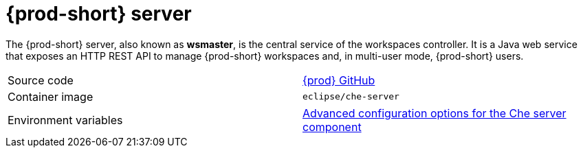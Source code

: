 // Module included in the following assemblies:
//
// {prod-id-short}-workspace-controller


[id="{prod-id-short}-server_{context}"]
= {prod-short} server

The {prod-short} server, also known as *wsmaster*, is the central service of the workspaces controller. It is a Java web service that exposes an HTTP REST API to manage {prod-short} workspaces and, in multi-user mode, {prod-short} users.

[cols=2*]
|===
| Source code
| link:https://github.com/eclipse/che[{prod} GitHub] 

| Container image
| `eclipse/che-server`

| Environment variables
| link:https://www.eclipse.org/che/docs/che-7/advanced-configuration-options-for-the-che-server-component/[Advanced configuration options for the Che server component]
|===

////

Here is the link for a time when Controller will be part of downstream docs as well - Serhii Leshchenko

  link-advanced-configuration-options-for-the-che-server: link:{site-baseurl}che-7/advanced-configuration-options-for-the-che-server-component/#understanding-che-server-advanced-configuration-using-the-operator_advanced-configuration-options-for-the-che-server-component[Advanced configuration options for the Che server component]
////  
